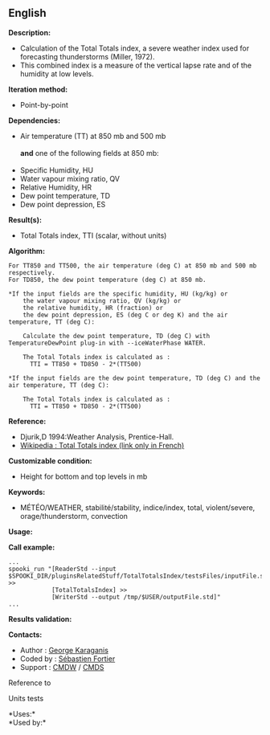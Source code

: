 ** English















*Description:*

- Calculation of the Total Totals index, a severe weather index used for
  forecasting thunderstorms (Miller, 1972).
- This combined index is a measure of the vertical lapse rate and of the
  humidity at low levels.

*Iteration method:*

- Point-by-point

*Dependencies:*

- Air temperature (TT) at 850 mb and 500 mb\\
  \\
  *and* one of the following fields at 850 mb:\\
  \\
- Specific Humidity, HU
- Water vapour mixing ratio, QV
- Relative Humidity, HR
- Dew point temperature, TD
- Dew point depression, ES

*Result(s):*

- Total Totals index, TTI (scalar, without units)

*Algorithm:*

#+begin_example
        For TT850 and TT500, the air temperature (deg C) at 850 mb and 500 mb respectively.
        For TD850, the dew point temperature (deg C) at 850 mb.

        *If the input fields are the specific humidity, HU (kg/kg) or
            the water vapour mixing ratio, QV (kg/kg) or
            the relative humidity, HR (fraction) or
            the dew point depression, ES (deg C or deg K) and the air temperature, TT (deg C):

            Calculate the dew point temperature, TD (deg C) with TemperatureDewPoint plug-in with --iceWaterPhase WATER.

            The Total Totals index is calculated as :
              TTI = TT850 + TD850 - 2*(TT500)

        *If the input fields are the dew point temperature, TD (deg C) and the air temperature, TT (deg C):

            The Total Totals index is calculated as :
              TTI = TT850 + TD850 - 2*(TT500)
#+end_example

*Reference:*

- Djurik,D 1994:Weather Analysis, Prentice-Hall.
- [[http://fr.wikipedia.org/wiki/Indice_total-total][Wikipedia : Total
  Totals index (link only in French)]]

*Customizable condition:*

- Height for bottom and top levels in mb

*Keywords:*

- MÉTÉO/WEATHER, stabilité/stability, indice/index, total,
  violent/severe, orage/thunderstorm, convection

*Usage:*

*Call example:* 

#+begin_example
      ...
      spooki_run "[ReaderStd --input $SPOOKI_DIR/pluginsRelatedStuff/TotalTotalsIndex/testsFiles/inputFile.std] >>
                  [TotalTotalsIndex] >>
                  [WriterStd --output /tmp/$USER/outputFile.std]"
      ...
#+end_example

*Results validation:*

*Contacts:*

- Author : [[https://wiki.cmc.ec.gc.ca/wiki/User:Karaganisg][George
  Karaganis]]
- Coded by : [[https://wiki.cmc.ec.gc.ca/wiki/User:Fortiers][Sébastien
  Fortier]]
- Support : [[https://wiki.cmc.ec.gc.ca/wiki/CMDW][CMDW]] /
  [[https://wiki.cmc.ec.gc.ca/wiki/CMDS][CMDS]]

Reference to 


Units tests



*Uses:*\\

*Used by:*\\



  

